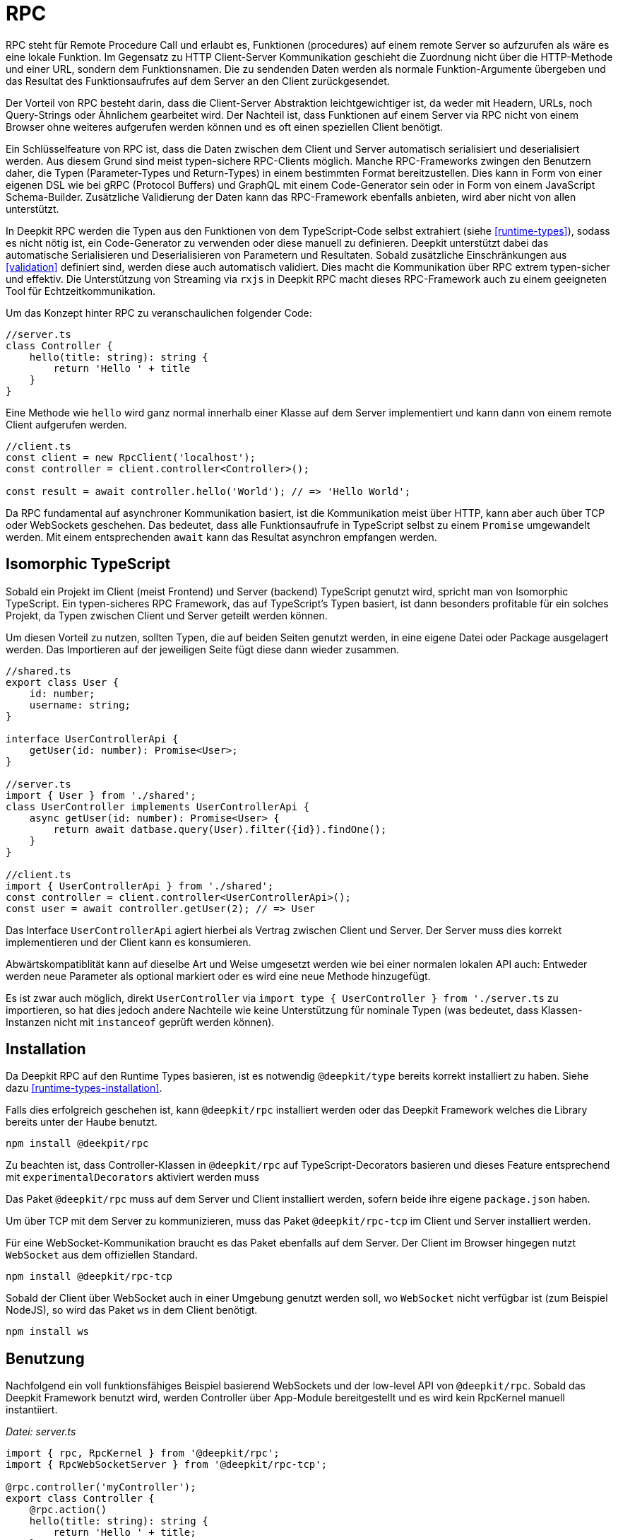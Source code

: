 [#rpc]
= RPC

RPC steht für Remote Procedure Call und erlaubt es, Funktionen (procedures) auf einem remote Server so aufzurufen als wäre es eine lokale Funktion. Im Gegensatz zu HTTP Client-Server Kommunikation geschieht die Zuordnung nicht über die HTTP-Methode und einer URL, sondern dem Funktionsnamen. Die zu sendenden Daten werden als normale Funktion-Argumente übergeben und das Resultat des Funktionsaufrufes auf dem Server an den Client zurückgesendet.

Der Vorteil von RPC besteht darin, dass die Client-Server Abstraktion leichtgewichtiger ist, da weder mit Headern, URLs, noch Query-Strings oder Ähnlichem gearbeitet wird. Der Nachteil ist, dass Funktionen auf einem Server via RPC nicht von einem Browser ohne weiteres aufgerufen werden können und es oft einen speziellen Client benötigt.

Ein Schlüsselfeature von RPC ist, dass die Daten zwischen dem Client und Server automatisch serialisiert und deserialisiert werden. Aus diesem Grund sind meist typen-sichere RPC-Clients möglich. Manche RPC-Frameworks zwingen den Benutzern daher, die Typen (Parameter-Types und Return-Types) in einem bestimmten Format bereitzustellen. Dies kann in Form von einer eigenen DSL wie bei gRPC (Protocol Buffers) und GraphQL mit einem Code-Generator sein oder in Form von einem JavaScript Schema-Builder. Zusätzliche Validierung der Daten kann das RPC-Framework ebenfalls anbieten, wird aber nicht von allen unterstützt.

In Deepkit RPC werden die Typen aus den Funktionen von dem TypeScript-Code selbst extrahiert (siehe <<runtime-types>>), sodass es nicht nötig ist, ein Code-Generator zu verwenden oder diese manuell zu definieren. Deepkit unterstützt dabei das automatische Serialisieren und Deserialisieren von Parametern und Resultaten. Sobald zusätzliche Einschränkungen aus <<validation>> definiert sind, werden diese auch automatisch validiert. Dies macht die Kommunikation über RPC extrem typen-sicher und effektiv. Die Unterstützung von Streaming via `rxjs` in Deepkit RPC macht dieses RPC-Framework auch zu einem geeigneten Tool für Echtzeitkommunikation.

Um das Konzept hinter RPC zu veranschaulichen folgender Code:

```typescript
//server.ts
class Controller {
    hello(title: string): string {
        return 'Hello ' + title
    }
}
```

Eine Methode wie `hello` wird ganz normal innerhalb einer Klasse auf dem Server implementiert und kann dann von einem remote Client aufgerufen werden.

```typescript
//client.ts
const client = new RpcClient('localhost');
const controller = client.controller<Controller>();

const result = await controller.hello('World'); // => 'Hello World';
```

Da RPC fundamental auf asynchroner Kommunikation basiert, ist die Kommunikation meist über HTTP, kann aber auch über TCP oder WebSockets geschehen. Das bedeutet, dass alle Funktionsaufrufe in TypeScript selbst zu einem `Promise` umgewandelt werden. Mit einem entsprechenden `await` kann das Resultat asynchron empfangen werden.

== Isomorphic TypeScript

Sobald ein Projekt im Client (meist Frontend) und Server (backend) TypeScript genutzt wird, spricht man von Isomorphic TypeScript. Ein typen-sicheres RPC Framework, das auf TypeScript's Typen basiert, ist dann besonders profitable für ein solches Projekt, da Typen zwischen Client und Server geteilt werden können.

Um diesen Vorteil zu nutzen, sollten Typen, die auf beiden Seiten genutzt werden, in eine eigene Datei oder Package ausgelagert werden. Das Importieren auf der jeweiligen Seite fügt diese dann wieder zusammen.

```typescript
//shared.ts
export class User {
    id: number;
    username: string;
}

interface UserControllerApi {
    getUser(id: number): Promise<User>;
}

//server.ts
import { User } from './shared';
class UserController implements UserControllerApi {
    async getUser(id: number): Promise<User> {
        return await datbase.query(User).filter({id}).findOne();
    }
}

//client.ts
import { UserControllerApi } from './shared';
const controller = client.controller<UserControllerApi>();
const user = await controller.getUser(2); // => User
```

Das Interface `UserControllerApi` agiert hierbei als Vertrag zwischen Client und Server. Der Server muss dies korrekt implementieren und der Client kann es konsumieren.

Abwärtskompatiblität kann auf dieselbe Art und Weise umgesetzt werden wie bei einer normalen lokalen API auch: Entweder werden neue Parameter als optional markiert oder es wird eine neue Methode hinzugefügt.

Es ist zwar auch möglich, direkt `UserController` via `import type { UserController } from './server.ts` zu importieren, so hat dies jedoch andere Nachteile wie keine Unterstützung für nominale Typen (was bedeutet, dass Klassen-Instanzen nicht mit `instanceof` geprüft werden können).

== Installation

Da Deepkit RPC auf den Runtime Types basieren, ist es notwendig `@deepkit/type` bereits korrekt installiert zu haben. Siehe dazu <<runtime-types-installation>>.

Falls dies erfolgreich geschehen ist, kann `@deepkit/rpc` installiert werden oder das Deepkit Framework welches die Library bereits unter der Haube benutzt.

```sh
npm install @deekpit/rpc
```

Zu beachten ist, dass Controller-Klassen in `@deepkit/rpc` auf TypeScript-Decorators basieren und dieses Feature entsprechend mit `experimentalDecorators` aktiviert werden muss

Das Paket `@deepkit/rpc` muss auf dem Server und Client installiert werden, sofern beide ihre eigene `package.json` haben.

Um über TCP mit dem Server zu kommunizieren, muss das Paket `@deepkit/rpc-tcp` im Client und Server installiert werden.

Für eine WebSocket-Kommunikation braucht es das Paket ebenfalls auf dem Server. Der Client im Browser hingegen nutzt `WebSocket` aus dem offiziellen Standard.

```sh
npm install @deepkit/rpc-tcp
```

Sobald der Client über WebSocket auch in einer Umgebung genutzt werden soll, wo `WebSocket` nicht verfügbar ist (zum Beispiel NodeJS), so wird das Paket `ws` in dem Client benötigt.

```sh
npm install ws
```

== Benutzung

Nachfolgend ein voll funktionsfähiges Beispiel basierend WebSockets und der low-level API von `@deepkit/rpc`. Sobald das Deepkit Framework benutzt wird, werden Controller über App-Module bereitgestellt und es wird kein RpcKernel manuell instantiiert.

_Datei: server.ts_

```typescript
import { rpc, RpcKernel } from '@deepkit/rpc';
import { RpcWebSocketServer } from '@deepkit/rpc-tcp';

@rpc.controller('myController');
export class Controller {
    @rpc.action()
    hello(title: string): string {
        return 'Hello ' + title;
    }
}

const kernel = new RpcKernel();
kernel.registerController(Controller);
const server = new RpcWebSocketServer(kernel, 'localhost:8081');
server.start();
```

_Datei: client.ts_

```typescript
import { RpcWebSocketClient } from '@deepkit/rpc';
import type { Controller } from './server';

async function main() {
    const client = new RpcWebSocketClient('localhost:8081');
    const controller = client.controller<Controller>('myController');

    const result = await controller.hello('World');
    console.log('result', result);

    client.disconnect();
}

main().catch(console.error);
```

== Server Controller

Das "Procedure" in Remote Procedure Call wird auch gerne Action genannt. Eine solche Action wird als Methode in einer Klasse definiert und mit dem `@rpc.action` Decorator markiert. Die Klasse selbst wird dabei als Controller durch den `@rpc.controller` Decorator markiert und einen eindeutigen Namen vergeben. Dieser Name wird dann im Client referenziert, um den korrekten Controller anzusprechen. Es können beliebig viele Controller definiert und registriert werden.

```typescript
import { rpc } from '@deepkit/rpc';

@rpc.controller('myController');
class Controller {
    @rpc.action()
    hello(title: string): string {
        return 'Hello ' + title;
    }

    @rpc.action()
    test(): boolean {
        return true;
    }
}
```

Nur Methoden, die auch als `@rpc.action()` markiert sind, können von einem Client angesprochen werden.

Typen müssen explizit angeben werden und können nicht inferred werden. Das ist wichtig, da der Serializer genau wissen muss, wie die Typen aussehen, um diese in Binärdaten (BSON) oder JSON umzuwandeln.

== Client Controller

Der normale Flow in RPC ist es, dass der Client Funktionen auf dem Server ausführen kann. Es ist aber in Deepkit RPC auch möglich, dass der Server Funktionen auf dem Client ausführen kann. Um das zu erlauben, kann der Client ebenfalls einen Controller registrieren.

TODO

== Dependency Injection

Die Controller-Klassen werden von dem Dependency Injection Container von `@deepkit/injector` verwaltet. Wenn das Deepkit Framework genutzt wird, haben diese Controller automatisch zugriff auf die Provider des Modules, die den Controller bereitstellen.

Controller werden in dem Deepkit Framework in dem Dependency Injection Scope `rpc` instantiiert, sodass alle Controller automatisch auf diverse Provider aus diesem Scope zugriff haben. Diese zusätzlichen Provider sind `HttpRequest` (optional), `RpcInjectorContext`, `SessionState`, `RpcKernelConnection`, und `ConnectionWriter`.

```typescript
import { RpcKernel, rpc } from '@deepkit/rpc';
import { App } from '@deepkit/app';
import { Database, User } from './database';

@rpc.controller('my')
class Controller {
    constructor(private database: Database) {}

    @rpc.action()
    async getUser(id: number): Promise<User> {
        return await this.database.query(User).filter({id}).findOne();
    }
}

new App({
    providers: [{provide: Database, useValue: new Database}]
    controllers: [Controller],
}).run();
```

Sobald jedoch ein `RpcKernel` manuell instantiiert wird, kann dort auch ein DI Container übergeben werden. Der RPC Controller wird dann über diesen DI Container instantiiert.

```typescript
import { RpcKernel, rpc } from '@deepkit/rpc';
import { InjectorContext } from '@deepkit/injector';
import { Database, User } from './database';

@rpc.controller('my')
class Controller {
    constructor(private database: Database) {}

    @rpc.action()
    async getUser(id: number): Promise<User> {
        return await this.database.query(User).filter({id}).findOne();
    }
}

const injector = InjectorContext.forProviders([
    Controller,
    {provide: Database, useValue: new Database},
]);
const kernel = new RpcKernel(injector);
kernel.registerController(Controller);
```

Siehe <<dependency-injection>>, um mehr zu erfahren.

[#rpc-nominal-types]
== Nominal Types

Wenn Daten auf dem Client von dem Funktionsaufruf empfangen werden, wurden diese zuvor auf dem Server serialisiert und anschließend auf dem Client deserialisiert. Sind in dem Return-Typ der Funktion nun Klassen genutzt, werden diese im Client rekonstruiert, verlieren jedoch ihre nominale Identität und alle Methoden. Um diesem Verhalten entgegenzuwirken, können Klassen als nominale Typen über eine eindeutige ID registriert werden. Dies sollte für alle Klassen gemacht werden, die in einer RPC-API genutzt werden.

Um eine Klasse zu registrieren ist das Nutzen von dem Decorator `@entity.name('id')` nötig.

```typescript
import { entity } from '@deepkit/type';

@entity.name('user')
class User {
    id!: number;
    firstName!: string;
    lastName!: string;
    get fullName() {
        return this.firstName + ' ' + this.lastName;
    }
}
```

Sobald diese Klasse nun als Resultat einer Funktion genutzt wird, wird ihre Identität gewahrt.

```typescript
const controller = client.controller<Controller>('controller');

const user = await controller.getUser(2);
user instanceof User; //true when @entity.name is used, and false if not
```

== Error Forwarding

RPC Funktionen können Fehler werfen. Diese Fehler werden standardmäßig an den Client weitergeleitet und dort erneut geworfen. Wenn eigene Error-Klassen genutzt werden, sollte ihr nominaler Typ aktiviert werden. Siehe dazu <<rpc-nominal-types>>.

```typescript
@entity.name('@error:myError')
class MyError extends Error {}

//server
class Controller {
    @rpc.action()
    saveUser(user: User): void {
        throw new MyError('Can not save user');
    }
}

//client
//[MyError] makes sure the class MyError is known in runtime
const controller = client.controller<Controller>('controller', [MyError]);

try {
    await controller.getUser(2);
} catch (e) {
    if (e instanceof MyError) {
        //ops, could not save user
    } else {
        //all other errors
    }
}
```

== Security

Standardmäßig sind alle RPC Funktionen von jedem Client aus aufrufbar. Auch ist das Feature Peer-To-Peer Kommunikation standardmäßig aktiviert. Um hier genau einstellen zu können, welcher Client was darf, kann die Klasse `RpcKernelSecurity` überschrieben werden.

```typescript
import { RpcKernelSecurity, Session, RpcControllerAccess } from '@deepkit/type';

//contains default implementations
class MyKernelSecurity extends RpcKernelSecurity {
    async hasControllerAccess(session: Session, controllerAccess: RpcControllerAccess): Promise<boolean> {
        return true;
    }

    async isAllowedToRegisterAsPeer(session: Session, peerId: string): Promise<boolean> {
        return true;
    }

    async isAllowedToSendToPeer(session: Session, peerId: string): Promise<boolean> {
        return true;
    }

    async authenticate(token: any): Promise<Session> {
        throw new Error('Authentication not implemented');
    }

    transformError(err: Error) {
        return err;
    }
}
```

Um diese zu nutzen wird entweder dem `RpcKernel` eine Instanz davon übergeben:

```typescript
const kernel = new RpcKernel(undefined, new MyKernelSecurity);
```

Oder im Falle einer Deepkit Framework Anwendung die Klasse `RpcKernelSecurity` mit einem Provider überschrieben.

```typescript
import { App } from '@deepkit/type';
import { RpcKernelSecurity } from '@deepkit/rpc';
import { FrameworkModule } from '@deepkit/framework';

new App({
    controllers: [MyRpcController],
    providers: [
        {provide: RpcKernelSecurity, useClass: MyRpcKernelSecurity}
    ],
    imports: [new FrameworkModule]
}).run();
```

=== Authentication / Session

Das Objekt `Session` ist standardmäßig eine anonyme Session, was bedeutet, dass der Client sich nicht authentifiziert hat. Sobald er sich authentifizieren will, wird die Methode `authenticate` aufgerufen.  Das Token, das die `authenticate` Methode erhält, kommt von dem Client und kann einen beliebigen Wert haben.

Sobald der Client einen Token setzt, wird die Authentifizierung ausgeführt, sobald die erste RPC Funktion oder manuell `client.connect()` aufgerufen wird.

```typescript
const client = new RpcWebSocketClient('localhost:8081');
client.token.set('123456789');

const controller = client.controller<Controller>('myController');
```

Hier erhält `RpcKernelSecurity.authenticate` das Token `123456789` und kann entsprechend eine andere Session zurückgeben. Diese zurückgegebene Session wird dann an alle anderen Methoden wie der `hasControllerAccess` übergeben.

```typescript
import { Session, RpcKernelSecurity } from '@deepkit/rpc';

class UserSession extends Session {
}

class MyKernelSecurity extends RpcKernelSecurity {
    async hasControllerAccess(session: Session, controllerAccess: RpcControllerAccess): Promise<boolean> {
        if (controllerAccess.controllerClassType instanceof MySecureController) {
            //MySecureController requires UserSession
            return session instanceof UserSession;
        }
        return true;
    }

    async authenticate(token: any): Promise<Session> {
        if (token === '123456789') {
            return new UserSession('username', token);
        }
        throw new Error('Authentication failed');
    }
}
```

=== Controller Access

Mit der Methode `hasControllerAccess` kann bestimmt werden, ob ein Client eine bestimmte RPC Funktion ausführen darf. Diese Methode wird bei jedem RPC Funktionsaufruf ausgeführt. Gibt diese `false` zurück, ist der Zugriff verweigert und es wird ein Fehler auf dem Client geworfen.

In `RpcControllerAccess` sind mehrere wertvolle Informationen über die RPC Funktion enthalten:

```typescript
interface RpcControllerAccess {
    controllerName: string;
    controllerClassType: ClassType;
    actionName: string;
    actionGroups: string[];
    actionData: { [name: string]: any };
}
```

Gruppen und zusätzliche Daten sind über den Decorator `@rpc.action()` änderbar:

```typescript
class Controller {
    @rpc.action().group('secret').data('role', 'admin')
    saveUser(user: User): void {
    }
}


class MyKernelSecurity extends RpcKernelSecurity {
    async hasControllerAccess(session: Session, controllerAccess: RpcControllerAccess): Promise<boolean> {
        if (controllerAccess.actionGroups.includes('secret')) {
            //todo: check
            return false;
        }
        return true;
    }
}
```

=== Transform Error

Da geworfene Fehler automatisch mit all seinen Informationen wie die Fehlermeldung und auch den Stacktrace dem Client weitergeleitet werden, könnte dies unerwünscht sensitive Informationen veröffentlichen. Um dies zu ändern, kann in der Methode `transformError` der geworfene Fehler abgeändert werden.

```typescript
class MyKernelSecurity extends RpcKernelSecurity {
    transformError(error: Error) {
        //wrap in new error
        return new Error('Something went wrong: ' + error.message);
    }
}
```

Beachte, dass sobald der Error in einen generischen `Error` umgewandelt wird, der komplette Stacktrace und die Identität des Errors verloren gehen. Entsprechend kann in dem Client keine `instanceof` checks mehr auf den Error genutzt werden.

Wird Deepkit RPC zwischen zwei Microservices verwendet, und ist somit der Client und Server unter vollständiger Kontrolle des Entwicklers, so ist ein Transformieren des Errors nur selten nötig. Läuft der Client hingegen in einem Browser bei einem Unbekannten, so sollte in `transformError` genaustens darauf geachtet werden, welche Informationen man preisgeben möchte. Im Zweifel sollte jeder Error mit einem generischen `Error` umgewandelt werden, um so sicherzustellen, dass keine internen Details nach außen gelangen. Das Loggen des Errors würde sich an dieser Stelle dann anbieten.

=== Dependency Injection

Sofern die Deepkit RPC Library direkt benutzt wird, wird die `RpcKernelSecurity` Klasse selbst instantiiert. Benötigt diese Klasse eine Datenbank oder einen Logger, so muss dieser selbst übergeben werden.

Wenn das Deepkit Framework genutzt wird, wird die Klasse von dem Dependency Injection Container instantiiert und hat so automatisch Zugriff auf alle anderen Provider der Anwendung.

Siehe hierzu auch <<dependency-injection>>.

== Streaming RxJS

TODO

== Transport Protocol

Deepkit RPC unterstützt mehrere Transportprotokolle. WebSockets ist dabei das Protokoll, das die beste Kompatibilität hat (da Browser es unterstützen) und gleichzeitig alle Features wie Streaming unterstützt. TCP ist in der Regel schneller und eignet sich hervorragend für die Kommunikation zwischen Servern (Microservices) oder Nicht-Browser Clients.

Deepkit's RPC HTTP Protokoll ist dabei eine Variante, die besonders einfach im Browser zu debuggen ist, da jeder Funktionsaufruf ein HTTP-Request ist, hat jedoch seine Limitierungen wie kein Support für RxJS Streaming.

=== HTTP

TODO: Not implemented yet.

=== WebSockets

@deepkit/rpc-tcp `RpcWebSocketServer` and Browser WebSocket or Node `ws` package.

=== TCP

@deepkit/rpc-tcp `RpcNetTcpServer` and `RpcNetTcpClientAdapter`

[#rpc-peer-to-peer]
== Peer To Peer

TODO
